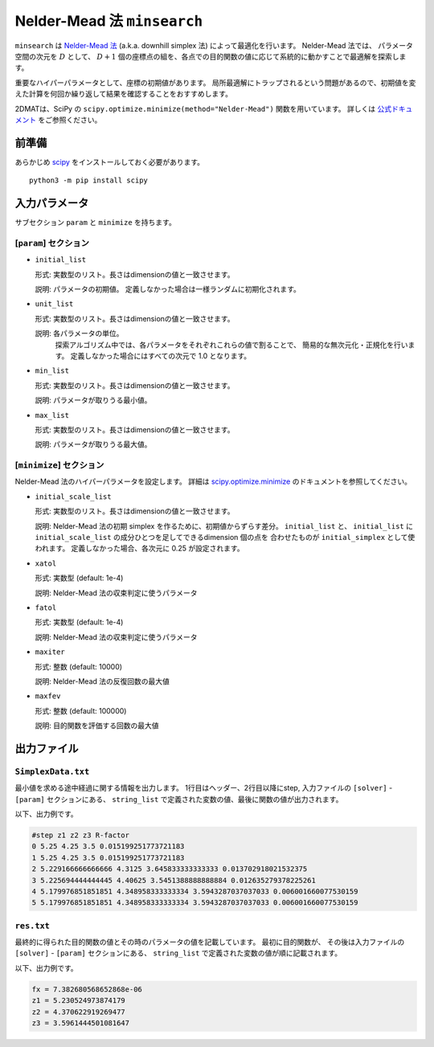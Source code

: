 Nelder-Mead 法 ``minsearch``
*******************************

.. _scipy.optimize.minimize: https://docs.scipy.org/doc/scipy/reference/optimize.minimize-neldermead.html

``minsearch`` は `Nelder-Mead 法 <https://en.wikipedia.org/wiki/Nelder%E2%80%93Mead_method>`_ (a.k.a. downhill simplex 法) によって最適化を行います。
Nelder-Mead 法では、 パラメータ空間の次元を :math:`D` として、 :math:`D+1` 個の座標点の組を、各点での目的関数の値に応じて系統的に動かすことで最適解を探索します。

重要なハイパーパラメータとして、座標の初期値があります。
局所最適解にトラップされるという問題があるので、初期値を変えた計算を何回か繰り返して結果を確認することをおすすめします。

2DMATは、SciPy の ``scipy.optimize.minimize(method="Nelder-Mead")`` 関数を用いています。
詳しくは `公式ドキュメント <https://docs.scipy.org/doc/scipy/reference/generated/scipy.optimize.minimize.html#scipy.optimize.minimize>`_ をご参照ください。


前準備
~~~~~~

あらかじめ `scipy <https://docs.scipy.org/doc/scipy/reference>`_ をインストールしておく必要があります。 ::

  python3 -m pip install scipy

入力パラメータ
~~~~~~~~~~~~~~~~~~~~~~~~~~~~~

サブセクション ``param`` と ``minimize`` を持ちます。

[``param``] セクション
^^^^^^^^^^^^^^^^^^^^^^^^^^^^^

- ``initial_list``

  形式: 実数型のリスト。長さはdimensionの値と一致させます。

  説明: パラメータの初期値。 定義しなかった場合は一様ランダムに初期化されます。

- ``unit_list``

  形式: 実数型のリスト。長さはdimensionの値と一致させます。

  説明: 各パラメータの単位。
        探索アルゴリズム中では、各パラメータをそれぞれこれらの値で割ることで、
        簡易的な無次元化・正規化を行います。
        定義しなかった場合にはすべての次元で 1.0 となります。

- ``min_list``

  形式: 実数型のリスト。長さはdimensionの値と一致させます。

  説明: パラメータが取りうる最小値。

- ``max_list``

  形式: 実数型のリスト。長さはdimensionの値と一致させます。

  説明: パラメータが取りうる最大値。  

[``minimize``] セクション
^^^^^^^^^^^^^^^^^^^^^^^^^^^^^

Nelder-Mead 法のハイパーパラメータを設定します。
詳細は `scipy.optimize.minimize`_ のドキュメントを参照してください。

- ``initial_scale_list``

  形式: 実数型のリスト。長さはdimensionの値と一致させます。

  説明: Nelder-Mead 法の初期 simplex を作るために、初期値からずらす差分。
  ``initial_list`` と、 ``initial_list`` に ``initial_scale_list`` の成分ひとつを足してできるdimension 個の点を 合わせたものが ``initial_simplex`` として使われます。
  定義しなかった場合、各次元に 0.25 が設定されます。

- ``xatol``

  形式: 実数型 (default: 1e-4)

  説明: Nelder-Mead 法の収束判定に使うパラメータ

- ``fatol``

  形式: 実数型 (default: 1e-4)

  説明: Nelder-Mead 法の収束判定に使うパラメータ

- ``maxiter``

  形式: 整数 (default: 10000)

  説明: Nelder-Mead 法の反復回数の最大値

- ``maxfev``

  形式: 整数 (default: 100000)

  説明: 目的関数を評価する回数の最大値


出力ファイル
~~~~~~~~~~~~~~~~~

``SimplexData.txt``
^^^^^^^^^^^^^^^^^^^^^^^^^^^^^^^

最小値を求める途中経過に関する情報を出力します。
1行目はヘッダー、2行目以降にstep, 入力ファイルの ``[solver]`` - ``[param]`` セクションにある、
``string_list`` で定義された変数の値、最後に関数の値が出力されます。

以下、出力例です。

.. code-block::

    #step z1 z2 z3 R-factor
    0 5.25 4.25 3.5 0.015199251773721183
    1 5.25 4.25 3.5 0.015199251773721183
    2 5.229166666666666 4.3125 3.645833333333333 0.013702918021532375
    3 5.225694444444445 4.40625 3.5451388888888884 0.012635279378225261
    4 5.179976851851851 4.348958333333334 3.5943287037037033 0.006001660077530159
    5 5.179976851851851 4.348958333333334 3.5943287037037033 0.006001660077530159

``res.txt``
^^^^^^^^^^^^^^^^^^^^^^^^^^^^^^^

最終的に得られた目的関数の値とその時のパラメータの値を記載しています。
最初に目的関数が、
その後は入力ファイルの ``[solver]`` - ``[param]`` セクションにある、
``string_list`` で定義された変数の値が順に記載されます。

以下、出力例です。

.. code-block::

    fx = 7.382680568652868e-06
    z1 = 5.230524973874179
    z2 = 4.370622919269477
    z3 = 3.5961444501081647
